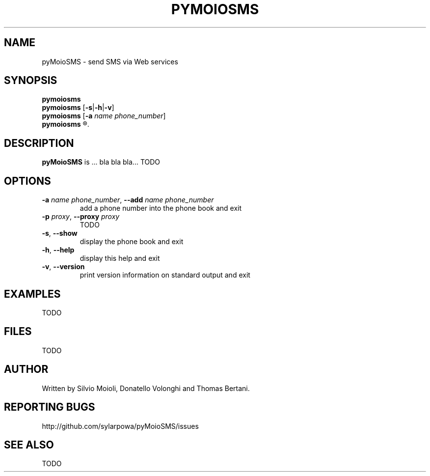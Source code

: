 .\" This is the pyMoioSMS man page.
.\"
.\" Copyright (c) 2010, Carlo Stemberger.
.\" Released by the author into the public domain.
.\"
.\" TODO: use help2man?
.\"
.TH PYMOIOSMS 1 "April 2010" "pyMoioSMS 0.0" "User Commands"
.SH NAME
pyMoioSMS \- send SMS via Web services
.
.SH SYNOPSIS
.\"
.\" TODO: syntax to decide
.\"
.B pymoiosms
.br
.B pymoiosms
.RB [ -s | -h | -v ]
.br
.B pymoiosms
.RB [ -a
.IR "name phone_number" ]
.br
.B pymoiosms
.R [\fIphone_number\fP \fB"\fItext\fB"\fR [\fIsender\fP] [\fB-p\fP \fIproxy\fP]]
.
.SH DESCRIPTION
.B pyMoioSMS
is ... bla bla bla... TODO
.
.SH OPTIONS
.IP "\fB-a\fP \fIname phone_number\fP, \fB--add\fP \fIname phone_number\fP"
add a phone number into the phone book and exit
.IP "\fB-p\fP \fIproxy\fP, \fB--proxy\fP \fIproxy\fP"
TODO
.IP "\fB-s\fP, \fB--show\fP"
display the phone book and exit
.IP "\fB-h\fP, \fB--help\fP"
display this help and exit
.IP "\fB-v\fP, \fB--version\fP"
print version information on standard output and exit
.\"TODO
.
.SH EXAMPLES
TODO
.\"
.SH FILES
TODO
.
.SH AUTHOR
Written by Silvio Moioli, Donatello Volonghi and Thomas Bertani.
.
.SH REPORTING BUGS
http://github.com/sylarpowa/pyMoioSMS/issues
.
.SH SEE ALSO
TODO

